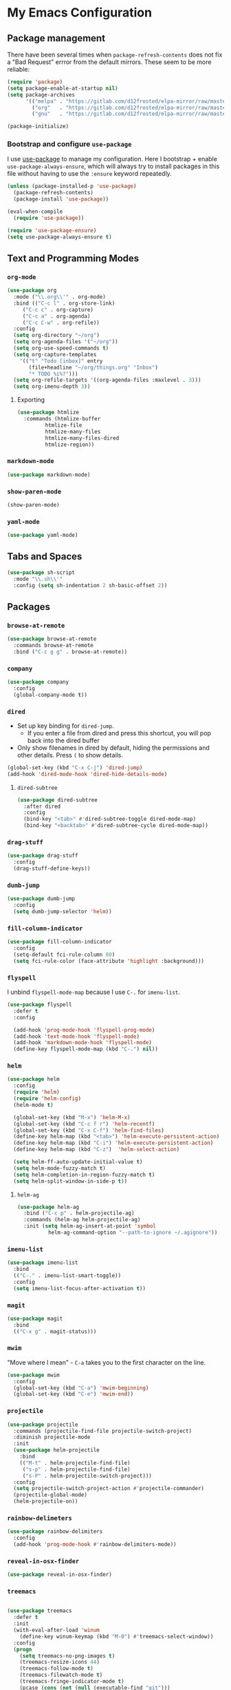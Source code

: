 * My Emacs Configuration

** Package management

There have been several times when ~package-refresh-contents~ does not fix a
"Bad Request" errror from the default mirrors. These seem to be more reliable:

#+BEGIN_SRC emacs-lisp
(require 'package)
(setq package-enable-at-startup nil)
(setq package-archives
      '(("melpa" . "https://gitlab.com/d12frosted/elpa-mirror/raw/master/melpa/")
        ("org"   . "https://gitlab.com/d12frosted/elpa-mirror/raw/master/org/")
        ("gnu"   . "https://gitlab.com/d12frosted/elpa-mirror/raw/master/gnu/")))

(package-initialize)
#+END_SRC

*** Bootstrap and configure ~use-package~

I use [[https://github.com/jwiegley/use-package][use-package]] to manage my
configuration. Here I bootstrap + enable ~use-package-always-ensure~, which will
always try to install packages in this file without having to use the ~:ensure~
keyword repeatedly.

#+BEGIN_SRC emacs-lisp
(unless (package-installed-p 'use-package)
  (package-refresh-contents)
  (package-install 'use-package))

(eval-when-compile
  (require 'use-package))

(require 'use-package-ensure)
(setq use-package-always-ensure t)
#+END_SRC

** Text and Programming Modes
*** ~org-mode~

#+BEGIN_SRC emacs-lisp
(use-package org
  :mode ("\\.org\\'" . org-mode)
  :bind (("C-c l" . org-store-link)
	 ("C-c c" . org-capture)
	 ("C-c a" . org-agenda)
	 ("C-c C-w" . org-refile))
  :config
  (setq org-directory "~/org")
  (setq org-agenda-files '("~/org"))
  (setq org-use-speed-commands t)
  (setq org-capture-templates
	'(("t" "Todo [inbox]" entry
	   (file+headline "~/org/things.org" "Inbox")
	   "* TODO %i%?")))
  (setq org-refile-targets '((org-agenda-files :maxlevel . 3)))
  (setq org-imenu-depth 3))
#+END_SRC

**** Exporting

#+BEGIN_SRC emacs-lisp
(use-package htmlize
  :commands (htmlize-buffer
	     htmlize-file
	     htmlize-many-files
	     htmlize-many-files-dired
	     htmlize-region))
#+END_SRC

*** ~markdown-mode~
#+BEGIN_SRC emacs-lisp
(use-package markdown-mode)
#+END_SRC

*** ~show-paren-mode~
#+BEGIN_SRC emacs-lisp
(show-paren-mode)
#+END_SRC
*** ~yaml-mode~

#+BEGIN_SRC emacs-lisp
(use-package yaml-mode)
#+END_SRC

** Tabs and Spaces

#+BEGIN_SRC emacs-lisp
(use-package sh-script
  :mode "\\.sh\\'"
  :config (setq sh-indentation 2 sh-basic-offset 2))
#+END_SRC

** Packages
*** ~browse-at-remote~
#+BEGIN_SRC emacs-lisp
(use-package browse-at-remote
  :commands browse-at-remote
  :bind ("C-c g g" . browse-at-remote))
#+END_SRC
*** ~company~

 #+BEGIN_SRC emacs-lisp
 (use-package company
   :config
   (global-company-mode t))
 #+END_SRC

*** ~dired~

- Set up key binding for ~dired-jump~.
  - If you enter a file from dired and press this shortcut, you will pop back
    into the dired buffer
- Only show filenames in dired by default, hiding the permissions and other
  details. Press ~(~ to show details.

#+BEGIN_SRC emacs-lisp
(global-set-key (kbd "C-x C-j") 'dired-jump)
(add-hook 'dired-mode-hook 'dired-hide-details-mode)
#+END_SRC

**** ~dired-subtree~

 #+BEGIN_SRC emacs-lisp
 (use-package dired-subtree
   :after dired
   :config
   (bind-key "<tab>" #'dired-subtree-toggle dired-mode-map)
   (bind-key "<backtab>" #'dired-subtree-cycle dired-mode-map))
 #+END_SRC
*** ~drag-stuff~
#+BEGIN_SRC emacs-lisp
(use-package drag-stuff
  :config
  (drag-stuff-define-keys))
#+END_SRC
*** ~dumb-jump~

 #+BEGIN_SRC emacs-lisp
 (use-package dumb-jump
   :config
   (setq dumb-jump-selector 'helm))
 #+END_SRC
*** ~fill-column-indicator~
#+BEGIN_SRC emacs-lisp
(use-package fill-column-indicator
  :config
  (setq-default fci-rule-column 80)
  (setq fci-rule-color (face-attribute 'highlight :background)))
#+END_SRC
*** ~flyspell~

I unbind ~flyspell-mode-map~ because I use ~C-.~ for ~imenu-list~.

 #+BEGIN_SRC emacs-lisp
 (use-package flyspell
   :defer t
   :config

   (add-hook 'prog-mode-hook 'flyspell-prog-mode)
   (add-hook 'text-mode-hook 'flyspell-mode)
   (add-hook 'markdown-mode-hook 'flyspell-mode)
   (define-key flyspell-mode-map (kbd "C-.") nil))
 #+END_SRC

*** ~helm~

#+BEGIN_SRC emacs-lisp
(use-package helm
  :config
  (require 'helm)
  (require 'helm-config)
  (helm-mode t)

  (global-set-key (kbd "M-x") 'helm-M-x)
  (global-set-key (kbd "C-c f r") 'helm-recentf)
  (global-set-key (kbd "C-x C-f") 'helm-find-files)
  (define-key helm-map (kbd "<tab>") 'helm-execute-persistent-action)
  (define-key helm-map (kbd "C-i") 'helm-execute-persistent-action)
  (define-key helm-map (kbd "C-z")  'helm-select-action)

  (setq helm-ff-auto-update-initial-value t)
  (setq helm-mode-fuzzy-match t)
  (setq helm-completion-in-region-fuzzy-match t)
  (setq helm-split-window-in-side-p t))
#+END_SRC

**** ~helm-ag~

#+BEGIN_SRC emacs-lisp
(use-package helm-ag
  :bind ("C-c p" . helm-projectile-ag)
  :commands (helm-ag helm-projectile-ag)
  :init (setq helm-ag-insert-at-point 'symbol
	      helm-ag-command-option "--path-to-ignore ~/.agignore"))
#+END_SRC
*** ~imenu-list~

#+BEGIN_SRC emacs-lisp
(use-package imenu-list
  :bind
  (("C-." . imenu-list-smart-toggle))
  :config
  (setq imenu-list-focus-after-activation t))
 #+END_SRC

*** ~magit~

#+BEGIN_SRC emacs-lisp
(use-package magit
  :bind
  (("C-x g" . magit-status)))
#+END_SRC

*** ~mwim~

 "Move where I mean" - ~C-a~ takes you to the first character on the line.

 #+BEGIN_SRC emacs-lisp
 (use-package mwim
   :config
   (global-set-key (kbd "C-a") 'mwim-beginning)
   (global-set-key (kbd "C-e") 'mwim-end))
 #+END_SRC

*** ~projectile~

#+BEGIN_SRC emacs-lisp
(use-package projectile
  :commands (projectile-find-file projectile-switch-project)
  :diminish projectile-mode
  :init
  (use-package helm-projectile
    :bind
    (("M-t" . helm-projectile-find-file)
     ("s-p" . helm-projectile-find-file)
     ("s-P" . helm-projectile-switch-project)))
  :config
  (setq projectile-switch-project-action #'projectile-commander)
  (projectile-global-mode)
  (helm-projectile-on))
#+END_SRC

*** ~rainbow-delimeters~

#+BEGIN_SRC emacs-lisp
(use-package rainbow-delimiters
  :config
  (add-hook 'prog-mode-hook #'rainbow-delimiters-mode))
#+END_SRC

*** ~reveal-in-osx-finder~

#+BEGIN_SRC emacs-lisp
(use-package reveal-in-osx-finder)
#+END_SRC
*** ~treemacs~

#+BEGIN_SRC emacs-lisp

(use-package treemacs
  :defer t
  :init
  (with-eval-after-load 'winum
    (define-key winum-keymap (kbd "M-0") #'treemacs-select-window))
  :config
  (progn
    (setq treemacs-no-png-images t)
    (treemacs-resize-icons 44)
    (treemacs-follow-mode t)
    (treemacs-filewatch-mode t)
    (treemacs-fringe-indicator-mode t)
    (pcase (cons (not (null (executable-find "git")))
		 (not (null (treemacs--find-python3))))
      (`(t . t)
       (treemacs-git-mode 'deferred))
      (`(t . _)
       (treemacs-git-mode 'simple))))
  :bind
  (:map global-map
	("M-0"       . treemacs-select-window)
	("C-x t 1"   . treemacs-delete-other-windows)
	("s-t"   . treemacs)
	("C-x t B"   . treemacs-bookmark)
	("C-x t C-t" . treemacs-find-file)
	("C-x t M-t" . treemacs-find-tag)))
#+END_SRC

**** ~treemacs-projectile~

#+BEGIN_SRC emacs-lisp
(use-package treemacs-projectile
  :after treemacs projectile
  :ensure t)
#+END_SRC

**** ~treemacs-icons-dired~

#+BEGIN_SRC emacs-lisp
(use-package treemacs-icons-dired
  :after treemacs dired
  :config (treemacs-icons-dired-mode))
#+END_SRC

**** ~treemacs-magit~

#+BEGIN_SRC emacs-lisp
(use-package treemacs-magit
  :after treemacs magit)
#+END_SRC
*** ~undo-tree~

 Provides the helpful ~undo-tree-visualize~ function. https://www.emacswiki.org/emacs/UndoTree

 #+BEGIN_SRC emacs-lisp
 (use-package undo-tree
   :init
   (undo-tree-mode))
 #+END_SRC

*** ~which-key~

 #+BEGIN_SRC emacs-lisp
 (use-package which-key
   :config
   (which-key-mode)
   (which-key-setup-minibuffer))
 #+END_SRC

*** ~ws-butler~


 #+BEGIN_SRC emacs-lisp
 (use-package ws-butler
   :config
   (ws-butler-global-mode t))
 #+END_SRC

*** ~wttrin~
#+BEGIN_SRC emacs-lisp
(use-package wttrin
  :config
  (setq wttrin-default-cities '("New York NY" "Winchester VA" "Durham NC" "Kaohsiung City")))
#+END_SRC
*** ~zoom~
#+BEGIN_SRC emacs-lisp
(use-package zoom
  :config
  (setq zoom-size '(0.618 . 0.618))
  (zoom-mode t))
#+END_SRC
** Interface Customizations
*** Columns

#+BEGIN_SRC emacs-lisp
(add-hook 'markdown-mode-hook 'auto-fill-mode)
(add-hook 'text-mode-hook 'auto-fill-mode)

(setq-default fill-column 80)
#+END_SRC

*** Disable Native UI Controls

#+BEGIN_SRC emacs-lisp
(tool-bar-mode -1)
(menu-bar-mode -1)
(scroll-bar-mode -1)
#+END_SRC

*** Font

https://github.com/mozilla/Fira

#+BEGIN_SRC emacs-lisp
(add-to-list 'default-frame-alist '(font . "Fira Mono"))
#+END_SRC

*** Hide Splash Screen

#+BEGIN_SRC emacs-lisp
(setq inhibit-splash-screen t)
#+END_SRC

*** Show column number in modeline

 #+BEGIN_SRC emacs-lisp
 (setq column-number-mode t)
 #+END_SRC

*** Show Line Numbers

#+BEGIN_SRC emacs-lisp
(global-display-line-numbers-mode)
#+END_SRC

*** Start w/ Maximized Window

#+BEGIN_SRC emacs-lisp
(add-to-list 'default-frame-alist '(fullscreen . maximized))
#+END_SRC

*** Theme

#+BEGIN_SRC emacs-lisp
(use-package base16-theme
  :config
  (load-theme 'base16-harmonic-dark t))
#+END_SRC

*** Wind Move
https://www.emacswiki.org/emacs/WindMove
#+BEGIN_SRC emacs-lisp
(when (fboundp 'windmove-default-keybindings)
  (windmove-default-keybindings))
#+END_SRC
** Misc
*** Set up ~PATH~ on macOS

Ensure that the proper shell is used on macOS. For me, this was the solution to:

- An issue where my ~ssh-agent~ was not being used.
- ~/usr/local/bin/~ wasn't in emacs' ~PATH~.


#+BEGIN_SRC emacs-lisp
(use-package exec-path-from-shell
  :if (memq window-system '(mac ns))
  :config
  (setq exec-path-from-shell-arguments '("-l"))
  (exec-path-from-shell-initialize)
  (exec-path-from-shell-copy-env "LC_ALL")
  (exec-path-from-shell-copy-env "LANG")
  (exec-path-from-shell-copy-env "LC_TYPE")
  (exec-path-from-shell-copy-env "SSH_AGENT_PID")
  (exec-path-from-shell-copy-env "SSH_AUTH_SOCK")
  (exec-path-from-shell-copy-env "SHELL"))
#+END_SRC

*** Store generated lisp in separate file

#+BEGIN_SRC emacs-lisp
(setq custom-file "~/.emacs.d/generated.el")
#+END_SRC
